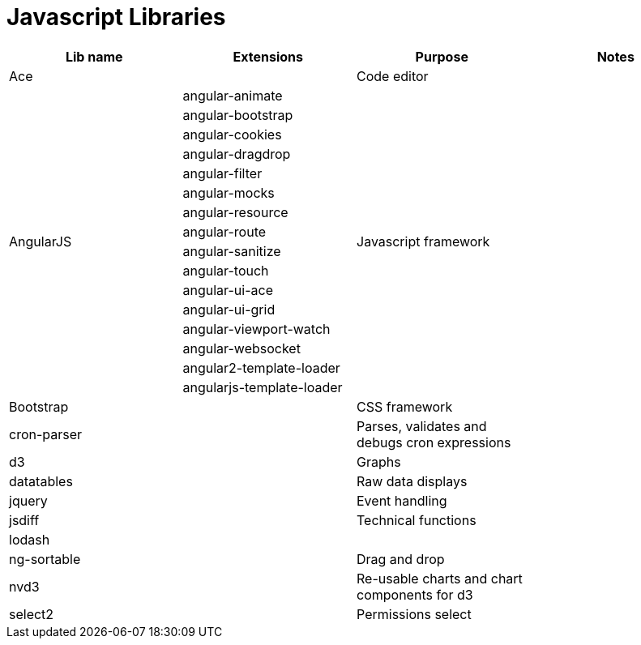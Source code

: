= Javascript Libraries

[cols=".<,.<,.<,.<"]
|===
|Lib name |Extensions |Purpose |Notes

|Ace
|
|Code editor
|

.16+|AngularJS
|angular-animate
.16+|Javascript framework
.16+|

|angular-bootstrap
|angular-cookies
|angular-dragdrop
|angular-filter
|angular-mocks
|angular-resource
|angular-route
|angular-sanitize
|angular-touch
|angular-ui-ace
|angular-ui-grid
|angular-viewport-watch
|angular-websocket
|angular2-template-loader
|angularjs-template-loader

|Bootstrap
|
|CSS framework
|

|cron-parser
|
|Parses, validates and debugs cron expressions
|

|d3
|
|Graphs
|

|datatables
|
|Raw data displays
|

|jquery
|
|Event handling
|

|jsdiff
|
|Technical functions
|

|lodash
|
|
|

|ng-sortable
|
|Drag and drop
|

|nvd3
|
|Re-usable charts and chart components for d3
|

|select2
|
|Permissions select
|
|===
